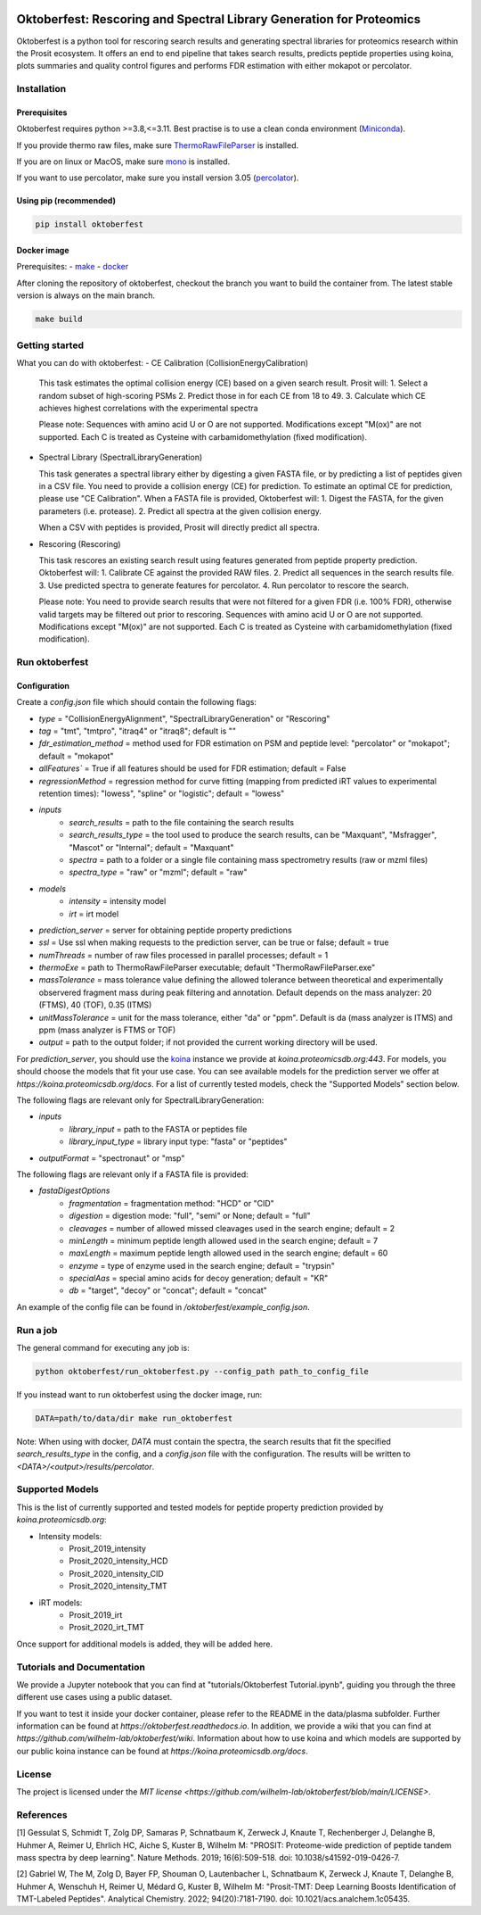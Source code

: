 |PyPI| |Python Version| |License| |Read the Docs| |Build| |Tests| |Codecov| |pre-commit| |Black|

.. |PyPI| image:: https://img.shields.io/pypi/v/oktoberfest.svg
   :target: https://pypi.org/project/oktoberfest/
   :alt: PyPI
.. |Python Version| image:: https://img.shields.io/pypi/pyversions/oktoberfest
   :target: https://pypi.org/project/oktoberfest
   :alt: Python Version
.. |License| image:: https://img.shields.io/github/license/wilhelm-lab/oktoberfest
   :target: https://opensource.org/licenses/MIT
   :alt: License
.. |Read the Docs| image:: https://img.shields.io/readthedocs/oktoberfest/latest.svg?label=Read%20the%20Docs
   :target: https://oktoberfest.readthedocs.io/
   :alt: Read the documentation at https://oktoberfest.readthedocs.io/
.. |Build| image:: https://github.com/wilhelm-lab/oktoberfest/workflows/Build%20oktoberfest%20Package/badge.svg
   :target: https://github.com/wilhelm-lab/oktoberfest/actions?workflow=Package
   :alt: Build Package Status
.. |Tests| image:: https://github.com/wilhelm-lab/oktoberfest/workflows/Run%20oktoberfest%20Tests/badge.svg
   :target: https://github.com/wilhelm-lab/oktoberfest/actions?workflow=Tests
   :alt: Run Tests Status
.. |Codecov| image:: https://codecov.io/gh/wilhelm-lab/oktoberfest/branch/main/graph/badge.svg
   :target: https://codecov.io/gh/wilhelm-lab/oktoberfest
   :alt: Codecov
.. |pre-commit| image:: https://img.shields.io/badge/pre--commit-enabled-brightgreen?logo=pre-commit&logoColor=white
   :target: https://github.com/pre-commit/pre-commit
   :alt: pre-commit
.. |Black| image:: https://img.shields.io/badge/code%20style-black-000000.svg
   :target: https://github.com/psf/black
   :alt: Black

Oktoberfest: Rescoring and Spectral Library Generation for Proteomics
=====================================================================

Oktoberfest is a python tool for rescoring search results and generating spectral libraries for proteomics research within the Prosit ecosystem. It offers an end to end pipeline that takes search results, predicts peptide properties using koina, plots summaries and quality control figures and performs FDR estimation with either mokapot or percolator.

Installation
------------

Prerequisites
~~~~~~~~~~~~~

Oktoberfest requires python >=3.8,<=3.11. Best practise is to use a clean conda environment (`Miniconda <https://docs.conda.io/en/latest/miniconda.html>`_).

If you provide thermo raw files, make sure `ThermoRawFileParser <https://github.com/compomics/ThermoRawFileParser>`_ is installed.

If you are on linux or MacOS, make sure `mono <https://www.mono-project.com/>`_ is installed.

If you want to use percolator, make sure you install version 3.05 (`percolator <https://github.com/percolator/percolator/releases/tag/rel-3-05>`_).

Using pip (recommended)
~~~~~~~~~~~~~~~~~~~~~~~

.. code-block:: bash

   pip install oktoberfest

Docker image
~~~~~~~~~~~~

Prerequisites:
- `make <https://www.gnu.org/software/make/>`_
- `docker <https://www.docker.com/>`_

After cloning the repository of oktoberfest, checkout the branch you want to build the container from.
The latest stable version is always on the main branch.

.. code-block:: bash

   make build

Getting started
---------------

What you can do with oktoberfest:
- CE Calibration (CollisionEnergyCalibration)

  This task estimates the optimal collision energy (CE) based on a given search result.
  Prosit will:
  1. Select a random subset of high-scoring PSMs
  2. Predict those in for each CE from 18 to 49.
  3. Calculate which CE achieves highest correlations with the experimental spectra

  Please note: Sequences with amino acid U or O are not supported. Modifications except "M(ox)" are not supported. Each C is treated as Cysteine with carbamidomethylation (fixed modification).

- Spectral Library (SpectralLibraryGeneration)

  This task generates a spectral library either by digesting a given FASTA file, or by predicting a list of peptides given in a CSV file. You need to provide a collision energy (CE) for prediction. To estimate an optimal CE for prediction, please use "CE Calibration".
  When a FASTA file is provided, Oktoberfest will:
  1. Digest the FASTA, for the given parameters (i.e. protease).
  2. Predict all spectra at the given collision energy.

  When a CSV with peptides is provided, Prosit will directly predict all spectra.

- Rescoring (Rescoring)

  This task rescores an existing search result using features generated from peptide property prediction.
  Oktoberfest will:
  1. Calibrate CE against the provided RAW files.
  2. Predict all sequences in the search results file.
  3. Use predicted spectra to generate features for percolator.
  4. Run percolator to rescore the search.

  Please note: You need to provide search results that were not filtered for a given FDR (i.e. 100% FDR), otherwise valid targets may be filtered out prior to rescoring. Sequences with amino acid U or O are not supported. Modifications except "M(ox)" are not supported. Each C is treated as Cysteine with carbamidomethylation (fixed modification).

Run oktoberfest
---------------

Configuration
~~~~~~~~~~~~~

Create a `config.json` file which should contain the following flags:

- `type` = "CollisionEnergyAlignment", "SpectralLibraryGeneration" or "Rescoring"
- `tag` = "tmt", "tmtpro", "itraq4" or "itraq8"; default is ""
- `fdr_estimation_method` = method used for FDR estimation on PSM and peptide level: "percolator" or "mokapot"; default = "mokapot"
- `allFeatures`` = True if all features should be used for FDR estimation; default = False
- `regressionMethod` = regression method for curve fitting (mapping from predicted iRT values to experimental retention times): "lowess", "spline" or "logistic"; default = "lowess"
- `inputs`
   - `search_results` = path to the file containing the search results
   - `search_results_type` = the tool used to produce the search results, can be "Maxquant", "Msfragger", "Mascot" or "Internal"; default = "Maxquant"
   - `spectra` = path to a folder or a single file containing mass spectrometry results (raw or mzml files)
   - `spectra_type` = "raw" or "mzml"; default = "raw"
- `models`
   - `intensity` = intensity model
   - `irt` = irt model
- `prediction_server` = server for obtaining peptide property predictions
- `ssl` = Use ssl when making requests to the prediction server, can be true or false; default = true
- `numThreads` = number of raw files processed in parallel processes; default = 1
- `thermoExe` = path to ThermoRawFileParser executable; default "ThermoRawFileParser.exe"
- `massTolerance` = mass tolerance value defining the allowed tolerance between theoretical and experimentally observered fragment mass during peak filtering and annotation. Default depends on the mass analyzer: 20 (FTMS), 40 (TOF), 0.35 (ITMS)
- `unitMassTolerance` = unit for the mass tolerance, either "da" or "ppm". Default is da (mass analyzer is ITMS) and ppm (mass analyzer is FTMS or TOF)
- `output` = path to the output folder; if not provided the current working directory will be used.

For `prediction_server`, you should use the `koina <https://koina.proteomicsdb.org/>`_ instance we provide at `koina.proteomicsdb.org:443`.
For models, you should choose the models that fit your use case. You can see available models for the prediction server we offer at `https://koina.proteomicsdb.org/docs`.
For a list of currently tested models, check the "Supported Models" section below.

The following flags are relevant only for SpectralLibraryGeneration:

- `inputs`
   - `library_input` = path to the FASTA or peptides file
   - `library_input_type` = library input type: "fasta" or "peptides"
- `outputFormat` = "spectronaut" or "msp"

The following flags are relevant only if a FASTA file is provided:

- `fastaDigestOptions`
   - `fragmentation` = fragmentation method: "HCD" or "CID"
   - `digestion` = digestion mode: "full", "semi" or None; default = "full"
   - `cleavages` = number of allowed missed cleavages used in the search engine; default = 2
   - `minLength` = minimum peptide length allowed used in the search engine; default = 7
   - `maxLength` = maximum peptide length allowed used in the search engine; default = 60
   - `enzyme` = type of enzyme used in the search engine; default = "trypsin"
   - `specialAas` = special amino acids for decoy generation; default = "KR"
   - `db` = "target", "decoy" or "concat"; default = "concat"

An example of the config file can be found in `/oktoberfest/example_config.json`.

Run a job
---------

The general command for executing any job is:

.. code-block:: bash

   python oktoberfest/run_oktoberfest.py --config_path path_to_config_file

If you instead want to run oktoberfest using the docker image, run:

.. code-block:: bash

   DATA=path/to/data/dir make run_oktoberfest

Note: When using with docker, `DATA` must contain the spectra, the search results that fit the specified `search_results_type` in the config, and a `config.json` file with the configuration. The results will be written to `<DATA>/<output>/results/percolator`.

Supported Models
----------------

This is the list of currently supported and tested models for peptide property prediction provided by `koina.proteomicsdb.org`:

- Intensity models:
   - Prosit_2019_intensity
   - Prosit_2020_intensity_HCD
   - Prosit_2020_intensity_CID
   - Prosit_2020_intensity_TMT

- iRT models:
   - Prosit_2019_irt
   - Prosit_2020_irt_TMT

Once support for additional models is added, they will be added here.

Tutorials and Documentation
---------------------------

We provide a Jupyter notebook that you can find at "tutorials/Oktoberfest Tutorial.ipynb", guiding you through the three different use cases using a public dataset.

If you want to test it inside your docker container, please refer to the README in the data/plasma subfolder.
Further information can be found at `https://oktoberfest.readthedocs.io`.
In addition, we provide a wiki that you can find at `https://github.com/wilhelm-lab/oktoberfest/wiki`.
Information about how to use koina and which models are supported by our public koina instance can be found at `https://koina.proteomicsdb.org/docs`.

License
-------

The project is licensed under the `MIT license <https://github.com/wilhelm-lab/oktoberfest/blob/main/LICENSE>`.

References
----------

[1] Gessulat S, Schmidt T, Zolg DP, Samaras P, Schnatbaum K, Zerweck J, Knaute T, Rechenberger J, Delanghe B, Huhmer A, Reimer U, Ehrlich HC, Aiche S, Kuster B, Wilhelm M: "PROSIT: Proteome-wide prediction of peptide tandem mass spectra by deep learning". Nature Methods. 2019; 16(6):509-518. doi: 10.1038/s41592-019-0426-7.

[2] Gabriel W, The M, Zolg D, Bayer FP, Shouman O, Lautenbacher L, Schnatbaum K, Zerweck J, Knaute T, Delanghe B, Huhmer A, Wenschuh H, Reimer U, Médard G, Kuster B, Wilhelm M: "Prosit-TMT: Deep Learning Boosts Identification of TMT-Labeled Peptides". Analytical Chemistry. 2022; 94(20):7181-7190. doi: 10.1021/acs.analchem.1c05435.

